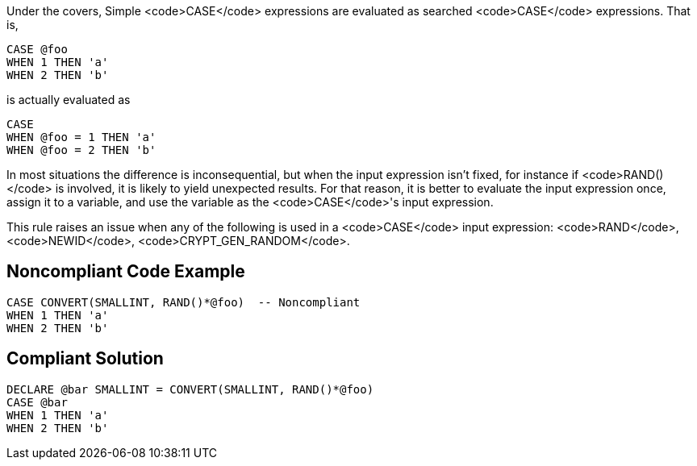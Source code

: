 Under the covers, Simple <code>CASE</code> expressions are evaluated as searched <code>CASE</code> expressions. That is,

----
CASE @foo
WHEN 1 THEN 'a'
WHEN 2 THEN 'b'
----

is actually evaluated as

----
CASE 
WHEN @foo = 1 THEN 'a'
WHEN @foo = 2 THEN 'b'
----

In most situations the difference is inconsequential, but when the input expression isn't fixed, for instance if <code>RAND()</code> is involved, it is likely to yield unexpected results. For that reason, it is better to evaluate the input expression once, assign it to a variable, and use the variable as the <code>CASE</code>'s input expression.

This rule raises an issue when any of the following is used in a <code>CASE</code> input expression: <code>RAND</code>, <code>NEWID</code>, <code>CRYPT_GEN_RANDOM</code>.


== Noncompliant Code Example

----
CASE CONVERT(SMALLINT, RAND()*@foo)  -- Noncompliant
WHEN 1 THEN 'a'
WHEN 2 THEN 'b'
----


== Compliant Solution

----
DECLARE @bar SMALLINT = CONVERT(SMALLINT, RAND()*@foo) 
CASE @bar
WHEN 1 THEN 'a'
WHEN 2 THEN 'b'
----


